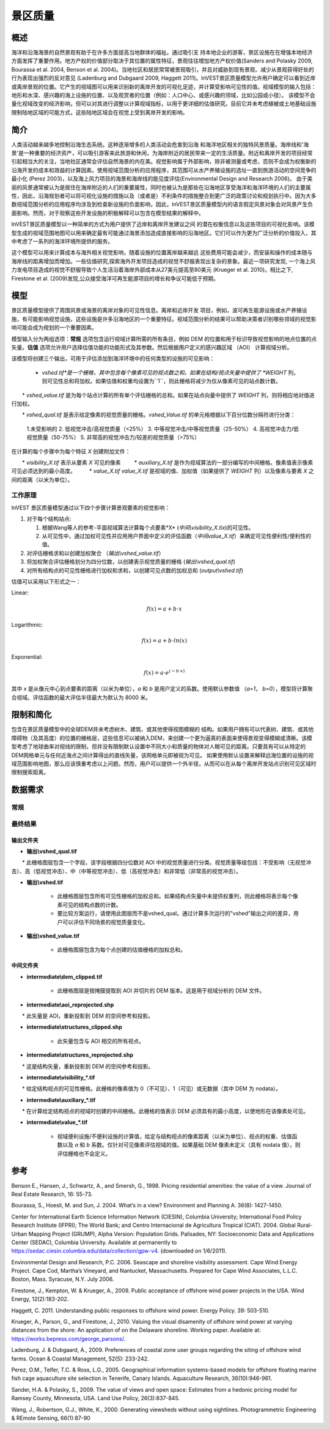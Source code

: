 ﻿.. _scenic-quality:

********************************************
景区质量
********************************************

概述
=======

海洋和沿海海景的自然景观有助于在许多方面提高当地群体的福祉。通过吸引支
持本地企业的游客，景区设施在在增强本地经济方面发挥了重要作用。地方产权的价值部分取决于其位置的属性特征，景观往往增加地方产权价值(Sanders and Polasky 2009, Bourassa et al. 2004, Benson et al. 2004)。当地社区和居民常常被景观吸引，并且对威胁到现有景观、减少从景观获得好处的行为表现出强烈的反对意见 (Ladenburg and Dubgaard 2009, Haggett 2011)。InVEST景区质量模型允许用户确定可以看到近岸或离岸景观的位置。它产生的视域图可以用来识别新的离岸开发的可视化足迹，并计算受影响可见性的值。视域模型的输入包括：地形和水深、感兴趣的海上设施的位置、以及观赏者的位置（例如：人口中心、或感兴趣的领域，比如公园或小径）。 该模型不会量化视域改变的经济影响，但可以对其进行调整以计算视域指标，以用于更详细的估值研究。目前它并未考虑植被或土地基础设施限制陆地区域的可能方式，这些陆地区域会在视觉上受到离岸开发的影响。


简介
============

人类活动越来越多地控制沿海生态系统。这种逐渐增多的人类活动会危害到沿海
和海洋地区相关的独特风景质量。海岸线和'海景'是一种重要的经济资产，可以吸引游客来此旅游和休闲，为海岸附近的居民带来一定的生活质量。附近和离岸开发的项目经常引起相当大的关注，当地社区通常会评估自然海景的内在美。视觉影响属于外部影响，除非被测量或考虑，否则不会成为权衡新的沿海开发的成本和效益的计算因素。使用视域范围分析的应用程序，其范围可从水产养殖设施的选址一直到旅游活动的空间竞争的最小化 (Perez 2003)，以及海上风力项目的海景和海岸线的能见度评估(Environmental Design and Research 2006)。 由于美丽的风景通常被认为是居住在海岸附近的人们的重要属性，同时也被认为是那些在沿海地区享受海洋和海洋环境的人们的主要属性，因此，沿海规划者可以将可视化设施的措施以及（或者是）不利条件的措施整合到更广泛的政策讨论和规划执行中。因为大多数视域范围分析的应用程序均涉及到检查新设施的负面影响，因此，InVEST景区质量模型内的语言假定风景对象会对风景产生负面影响。然而，对于观察这些开发设施的积极解释可以包含在模型结果的解释中。

InVEST景区质量模型以一种简单的方式为用户提供了近岸和离岸开发建议之间
的潜在权衡信息以及这些项目的可视化影响。该模型生成的视域范围地图可以用来确定最有可能通过海景添加造成直接影响的沿海地区。它们可以作为更为广泛分析的价值投入，其中考虑了一系列的海洋环境所提供的服务。

这个模型可以用来计算成本与海外相关视觉影响，随着设施的位置离岸越来越远
这些费用可能会减少，而安装和操作的成本随与海岸线的距离增加而增加。一些估值研究,探索海外开发项目造成的视觉不舒服表现出复杂的景象。最近一项研究发现, 一个海上风力发电项目造成的视觉不舒服导致个人生活沿着海岸外部成本从27美元提高至80美元 (Krueger et al. 2010)。相比之下, Firestone et al. (2009)发现,公众接受海洋可再生能源项目的增长和争议可能低于预期。

模型
=========

景区质量模型提供了周围风景或海景的离岸对象的可见性信息。离岸和近岸开发
项目，例如，波可再生能源设施或水产养殖设施，有可能影响视觉设施，这些设施是许多沿海地区的一个重要特征。视域范围分析的结果可以帮助决策者识别哪些领域的视觉影响可能会成为规划的一个重要因素。

模型输入分为两组选项：**常规** 选项包含运行视域计算所需的所有条目，例如 DEM 的位置和用于标识导致视觉影响的地点位置的点矢量。**估值** 选项允许用户选择估值功能的功能形式及其参数。然后根据用户定义的感兴趣区域 （AOI） 计算视域分析。

该模型将创建三个输出，可用于评估添加到海洋环境中的任何类型的设施的可见影响：

    * *vshed.tif*是一个栅格，其中包含每个像素可见的视点数之和。如果在结构/视点矢量中提供了 *WEIGHT* 列，则可见性总和将加权。如果估值和权重均设置为``1``，则此栅格将减少为仅从像素可见的站点数计数。

　　* *vshed_value.tif* 是为每个站点计算的所有单个评估栅格的总和。如果在站点向量中提供了 *WEIGHT* 列，则将相应地对值进行加权。
　　
　　* *vshed_qual.tif* 是表示给定像素的视觉质量的栅格。*vshed_Value.tif* 的单元格根据以下百分位数分隔符进行分类：
　　
        1.未受影响的
        2. 低视觉冲击/高视觉质量（<25%）
        3. 中等视觉冲击/中等视觉质量（25-50%）
        4. 高视觉冲击力/低视觉质量（50-75%）
        5. 非常高的视觉冲击力/较差的视觉质量（>75%）

在计算的每个步骤中为每个特征 *X* 创建附加文件：

　　* *visibility_X.tif* 表示从要素 *X* 可见的像素
　　    * *auxiliary_X.tif* 是作为视域算法的一部分编写的中间栅格。像素值表示像素可见必须达到的最小高度。
　　    * *value_X.tif* *value_X.tif* 是视域的值、加权值（如果提供了 *WEIGHT* 列）以及像素与要素 *X* 之间的距离（以米为单位）。

工作原理
------------
InVEST 景区质量模型通过以下四个步骤计算景观要素的视觉影响：

1. 对于每个结构站点:

   1. 根据Wang等人的参考-平面视域算法计算每个点要素*X* (*中间\\visibility_X.tix*)的可见性。
   2. 从可见性中，通过加权可见性并应用用户界面中定义的评估函数（*中间value_X.tif*）来确定可见性便利性/便利性的值。

2. 对评估栅格求和以创建加权聚合 （*输出\\vshed_value.tif*）

3. 将加权聚合评估栅格划分为四分位数，以创建表示视觉质量的栅格 (*输出\\vshed_qual.tif*)

4. 对所有结构点的可见性栅格进行加权和求和，以创建可见点数的加权总和 (*output\\vshed.tif*)

估值可以采用以下形式之一：

Linear:

.. math:: f(x) = a + b \cdot x

Logarithmic:

.. math:: f(x) = a + b \cdot ln(x)

Exponential:

.. math:: f(x) = a \cdot e^{(-b \cdot x)}

其中 *x* 是从像元中心到点要素的距离（以米为单位），*a* 和 *b* 是用户定义的系数。使用默认参数值 （*a=1*， *b=0*），模型将计算聚合视域。评估函数的最大评估半径最大为默认为 8000 米。

限制和简化
===============================

包含在景区质量模型中的全球DEM并未考虑树木、建筑、或其他使得视图模糊的
结构。如果用户拥有可以代表树、建筑、或其他障碍物（及其高度）的位置的栅格层，这些信息可以被纳入DEM，来创建一个更为逼真的表面来使得景观变得模糊或清晰。该模型考虑了地球曲率对视线的限制，但并没有限制默认设置中不同大小和质量的物体对人眼可见的距离。只要具有可以从特定的DEM网格单元与任何近海点之间计算得出的直线矢量，该网格单元即被视为可见。 如果使用默认设置来解释远海位置的设施的视域范围影响地图，那么应该慎重考虑以上问题。然而，用户可以提供一个外半径，从而可以在从每个离岸开发站点识别可见区域时限制搜索距离。

.. _ae-data-needs:

数据需求
==========

常规
-------

.. - :investspec:`scenic_quality.scenic_quality workspace_dir`

.. - :investspec:`scenic_quality.scenic_quality results_suffix`

.. - :investspec:`scenic_quality.scenic_quality aoi_path`

.. - :investspec:`scenic_quality.scenic_quality structure_path` 这些可能代表水产养殖网栏或波浪能设施等结构。如果要包括覆盖区较大的要素（例如明切），请将面转换为均匀分布点的格网。

.. 该模型将单独计算每个要素的视域，并将它们聚合到组合视域中。用户最多可以指定三个字段（所有字段都是可选的），来为每个要素分配最大查看距离、视域重要性系数或视点高度。

..  字段:

..   - :investspec:`scenic_quality.scenic_quality structure_path.fields.radius`
..   - :investspec:`scenic_quality.scenic_quality structure_path.fields.weight`
..   - :investspec:`scenic_quality.scenic_quality structure_path.fields.height`

.. - :investspec:`scenic_quality.scenic_quality dem_path` 用于确定AOI陆地海景内可见影响景区质量特征的区域。模型以该栅格的分辨率运行。

.. - :investspec:`scenic_quality.scenic_quality refraction` 空气密度的变化使得光线向下弯曲，导致观察者看得更远，地球看起来不那么弯曲。虽然这种效应的大小随大气条件而变化，但标准的经验法则是，可见光的折射会使地球的视曲率降低七分之一。默认值为 0.13。

.. 估值
.. ---------

.. - :investspec:`scenic_quality.scenic_quality do_valuation`

.. - :investspec:`scenic_quality.scenic_quality valuation_function`

.. - :investspec:`scenic_quality.scenic_quality a_coef`

.. - :investspec:`scenic_quality.scenic_quality b_coef`

.. - :investspec:`scenic_quality.scenic_quality max_valuation_radius` 估值函数 ：math：`f`  在半径 ：math：`r`(:math:`f(r)>=0`)处不能为负数。


最终结果
-------------

输出文件夹
^^^^^^^^^^^^^
* **输出\\vshed_qual.tif**

　　* 此栅格图层包含一个字段，该字段根据四分位数对 AOI 中的视觉质量进行分类。视觉质量等级包括：不受影响（无视觉冲击）、高（低视觉冲击）、中（中等视觉冲击）、低（高视觉冲击）和非常低（非常高的视觉冲击）。
　　
* **输出\\vshed.tif**

   * 此栅格图层包含所有可见性栅格的加权总和。如果结构点矢量中未提供权重列，则此栅格将表示每个像素可见的结构点数的计数。

   * 要比较方案运行，请使用此图层而不是vshed_qual。通过计算多次运行的"vshed"输出之间的差异，用户可以评估不同场景的视觉质量变化。

* **输出\\vshed_value.tif**

   * 此栅格图层包含为每个点创建的估值栅格的加权总和。

中间文件夹
^^^^^^^^^^^^^^^^^^^

* **intermediate\\dem_clipped.tif**

    * 此栅格图层是按掩膜提取到 AOI 并切片的 DEM 版本。这是用于视域分析的 DEM 文件。

* **intermediate\\aoi_reprojected.shp**

　　* 此矢量是 AOI，重新投影到 DEM 的空间参考和投影。
　　
* **intermediate\\structures_clipped.shp**

    * 此矢量包含与 AOI 相交的所有视点。

* **intermediate\\structures_reprojected.shp**

　　* 这是结构矢量，重新投影到 DEM 的空间参考和投影。
　　
* **intermediate\\visibility_*.tif**

　　* 给定结构视点的可见性栅格。此栅格的像素值为 0（不可见）、1（可见）或无数据（其中 DEM 为 nodata）。
　　
* **intermediate\\auxiliary_*.tif**

　　* 在计算给定结构视点的视域时创建的中间栅格。此栅格的值表示 DEM 必须具有的最小高度，以使地形在该像素处可见。
　　
* **intermediate\\value_*.tif**

    * 视域便利设施/不便利设施的计算值，给定与结构视点的像素距离（以米为单位）、视点的权重、估值函数以及 *a* 和 *b* 系数。仅针对可见像素评估视域的值。如果基础 DEM 像素未定义（具有 nodata 值），则评估栅格也不会定义。

参考
==========

Benson E., Hansen, J., Schwartz, A., and Smersh, G., 1998. Pricing residential amenities: the value of a view. Journal of Real Estate Research, 16: 55-73.

Bourassa, S., Hoesli, M. and Sun, J. 2004. What’s in a view? Environment and Planning A. 36(8): 1427-1450.

Center for International Earth Science Information Network (CIESIN), Columbia University; International Food Policy Research Institute (IFPRI); The World Bank; and Centro Internacional de Agricultura Tropical (CIAT). 2004. Global Rural-Urban Mapping Project (GRUMP), Alpha Version: Population Grids. Palisades, NY: Socioeconomic Data and Applications Center (SEDAC), Columbia University. Available at permanently to https://sedac.ciesin.columbia.edu/data/collection/gpw-v4. (downloaded on 1/6/2011).

Environmental Design and Research, P.C. 2006. Seascape and shoreline visibility assessment. Cape Wind Energy Project. Cape Cod, Martha’s Vineyard, and Nantucket, Massachusetts. Prepared for Cape Wind Associates, L.L.C. Boston, Mass. Syracuse, N.Y. July 2006.

Firestone, J., Kempton, W. & Krueger, A., 2009. Public acceptance of offshore wind power projects in the USA. Wind Energy, 12(2):183-202. 

Haggett, C. 2011. Understanding public responses to offshore wind power. Energy Policy. 39: 503-510.

Krueger, A., Parson, G., and Firestone, J., 2010. Valuing the visual disamenity of offshore wind power at varying distances from the shore: An application of on the Delaware shoreline. Working paper. Available at: https://works.bepress.com/george_parsons/.

Ladenburg, J. & Dubgaard, A., 2009. Preferences of coastal zone user groups regarding the siting of offshore wind farms. Ocean & Coastal Management, 52(5): 233-242. 

Perez, O.M., Telfer, T.C. & Ross, L.G., 2005. Geographical information systems-based models for offshore floating marine fish cage aquaculture site selection in Tenerife, Canary Islands. Aquaculture Research, 36(10):946-961. 

Sander, H.A. & Polasky, S., 2009. The value of views and open space: Estimates from a hedonic pricing model for Ramsey County, Minnesota, USA. Land Use Policy, 26(3):837-845. 

Wang, J., Robertson, G.J., White, K., 2000. Generating viewsheds without using sightlines. Photogrammetric Engineering & REmote Sensing, 66(1):87-90
